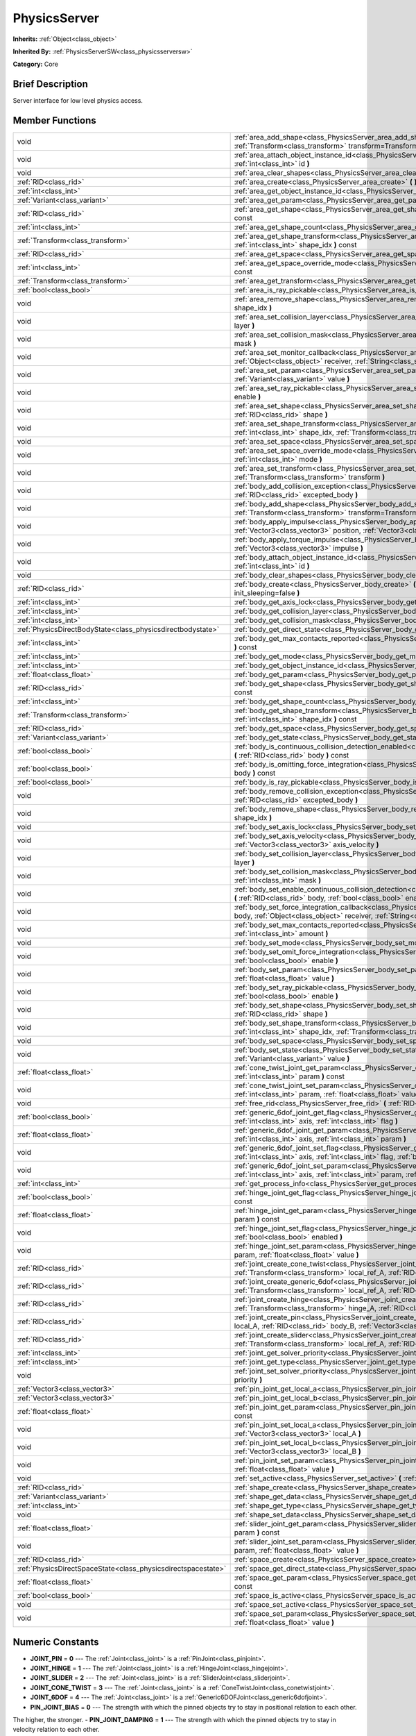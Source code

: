 .. Generated automatically by doc/tools/makerst.py in Godot's source tree.
.. DO NOT EDIT THIS FILE, but the PhysicsServer.xml source instead.
.. The source is found in doc/classes or modules/<name>/doc_classes.

.. _class_PhysicsServer:

PhysicsServer
=============

**Inherits:** :ref:`Object<class_object>`

**Inherited By:** :ref:`PhysicsServerSW<class_physicsserversw>`

**Category:** Core

Brief Description
-----------------

Server interface for low level physics access.

Member Functions
----------------

+----------------------------------------------------------------+-------------------------------------------------------------------------------------------------------------------------------------------------------------------------------------------------------------------------------------------------------------------+
| void                                                           | :ref:`area_add_shape<class_PhysicsServer_area_add_shape>` **(** :ref:`RID<class_rid>` area, :ref:`RID<class_rid>` shape, :ref:`Transform<class_transform>` transform=Transform( 1, 0, 0, 0, 1, 0, 0, 0, 1, 0, 0, 0 ) **)**                                        |
+----------------------------------------------------------------+-------------------------------------------------------------------------------------------------------------------------------------------------------------------------------------------------------------------------------------------------------------------+
| void                                                           | :ref:`area_attach_object_instance_id<class_PhysicsServer_area_attach_object_instance_id>` **(** :ref:`RID<class_rid>` area, :ref:`int<class_int>` id **)**                                                                                                        |
+----------------------------------------------------------------+-------------------------------------------------------------------------------------------------------------------------------------------------------------------------------------------------------------------------------------------------------------------+
| void                                                           | :ref:`area_clear_shapes<class_PhysicsServer_area_clear_shapes>` **(** :ref:`RID<class_rid>` area **)**                                                                                                                                                            |
+----------------------------------------------------------------+-------------------------------------------------------------------------------------------------------------------------------------------------------------------------------------------------------------------------------------------------------------------+
| :ref:`RID<class_rid>`                                          | :ref:`area_create<class_PhysicsServer_area_create>` **(** **)**                                                                                                                                                                                                   |
+----------------------------------------------------------------+-------------------------------------------------------------------------------------------------------------------------------------------------------------------------------------------------------------------------------------------------------------------+
| :ref:`int<class_int>`                                          | :ref:`area_get_object_instance_id<class_PhysicsServer_area_get_object_instance_id>` **(** :ref:`RID<class_rid>` area **)** const                                                                                                                                  |
+----------------------------------------------------------------+-------------------------------------------------------------------------------------------------------------------------------------------------------------------------------------------------------------------------------------------------------------------+
| :ref:`Variant<class_variant>`                                  | :ref:`area_get_param<class_PhysicsServer_area_get_param>` **(** :ref:`RID<class_rid>` area, :ref:`int<class_int>` param **)** const                                                                                                                               |
+----------------------------------------------------------------+-------------------------------------------------------------------------------------------------------------------------------------------------------------------------------------------------------------------------------------------------------------------+
| :ref:`RID<class_rid>`                                          | :ref:`area_get_shape<class_PhysicsServer_area_get_shape>` **(** :ref:`RID<class_rid>` area, :ref:`int<class_int>` shape_idx **)** const                                                                                                                           |
+----------------------------------------------------------------+-------------------------------------------------------------------------------------------------------------------------------------------------------------------------------------------------------------------------------------------------------------------+
| :ref:`int<class_int>`                                          | :ref:`area_get_shape_count<class_PhysicsServer_area_get_shape_count>` **(** :ref:`RID<class_rid>` area **)** const                                                                                                                                                |
+----------------------------------------------------------------+-------------------------------------------------------------------------------------------------------------------------------------------------------------------------------------------------------------------------------------------------------------------+
| :ref:`Transform<class_transform>`                              | :ref:`area_get_shape_transform<class_PhysicsServer_area_get_shape_transform>` **(** :ref:`RID<class_rid>` area, :ref:`int<class_int>` shape_idx **)** const                                                                                                       |
+----------------------------------------------------------------+-------------------------------------------------------------------------------------------------------------------------------------------------------------------------------------------------------------------------------------------------------------------+
| :ref:`RID<class_rid>`                                          | :ref:`area_get_space<class_PhysicsServer_area_get_space>` **(** :ref:`RID<class_rid>` area **)** const                                                                                                                                                            |
+----------------------------------------------------------------+-------------------------------------------------------------------------------------------------------------------------------------------------------------------------------------------------------------------------------------------------------------------+
| :ref:`int<class_int>`                                          | :ref:`area_get_space_override_mode<class_PhysicsServer_area_get_space_override_mode>` **(** :ref:`RID<class_rid>` area **)** const                                                                                                                                |
+----------------------------------------------------------------+-------------------------------------------------------------------------------------------------------------------------------------------------------------------------------------------------------------------------------------------------------------------+
| :ref:`Transform<class_transform>`                              | :ref:`area_get_transform<class_PhysicsServer_area_get_transform>` **(** :ref:`RID<class_rid>` area **)** const                                                                                                                                                    |
+----------------------------------------------------------------+-------------------------------------------------------------------------------------------------------------------------------------------------------------------------------------------------------------------------------------------------------------------+
| :ref:`bool<class_bool>`                                        | :ref:`area_is_ray_pickable<class_PhysicsServer_area_is_ray_pickable>` **(** :ref:`RID<class_rid>` area **)** const                                                                                                                                                |
+----------------------------------------------------------------+-------------------------------------------------------------------------------------------------------------------------------------------------------------------------------------------------------------------------------------------------------------------+
| void                                                           | :ref:`area_remove_shape<class_PhysicsServer_area_remove_shape>` **(** :ref:`RID<class_rid>` area, :ref:`int<class_int>` shape_idx **)**                                                                                                                           |
+----------------------------------------------------------------+-------------------------------------------------------------------------------------------------------------------------------------------------------------------------------------------------------------------------------------------------------------------+
| void                                                           | :ref:`area_set_collision_layer<class_PhysicsServer_area_set_collision_layer>` **(** :ref:`RID<class_rid>` area, :ref:`int<class_int>` layer **)**                                                                                                                 |
+----------------------------------------------------------------+-------------------------------------------------------------------------------------------------------------------------------------------------------------------------------------------------------------------------------------------------------------------+
| void                                                           | :ref:`area_set_collision_mask<class_PhysicsServer_area_set_collision_mask>` **(** :ref:`RID<class_rid>` area, :ref:`int<class_int>` mask **)**                                                                                                                    |
+----------------------------------------------------------------+-------------------------------------------------------------------------------------------------------------------------------------------------------------------------------------------------------------------------------------------------------------------+
| void                                                           | :ref:`area_set_monitor_callback<class_PhysicsServer_area_set_monitor_callback>` **(** :ref:`RID<class_rid>` area, :ref:`Object<class_object>` receiver, :ref:`String<class_string>` method **)**                                                                  |
+----------------------------------------------------------------+-------------------------------------------------------------------------------------------------------------------------------------------------------------------------------------------------------------------------------------------------------------------+
| void                                                           | :ref:`area_set_param<class_PhysicsServer_area_set_param>` **(** :ref:`RID<class_rid>` area, :ref:`int<class_int>` param, :ref:`Variant<class_variant>` value **)**                                                                                                |
+----------------------------------------------------------------+-------------------------------------------------------------------------------------------------------------------------------------------------------------------------------------------------------------------------------------------------------------------+
| void                                                           | :ref:`area_set_ray_pickable<class_PhysicsServer_area_set_ray_pickable>` **(** :ref:`RID<class_rid>` area, :ref:`bool<class_bool>` enable **)**                                                                                                                    |
+----------------------------------------------------------------+-------------------------------------------------------------------------------------------------------------------------------------------------------------------------------------------------------------------------------------------------------------------+
| void                                                           | :ref:`area_set_shape<class_PhysicsServer_area_set_shape>` **(** :ref:`RID<class_rid>` area, :ref:`int<class_int>` shape_idx, :ref:`RID<class_rid>` shape **)**                                                                                                    |
+----------------------------------------------------------------+-------------------------------------------------------------------------------------------------------------------------------------------------------------------------------------------------------------------------------------------------------------------+
| void                                                           | :ref:`area_set_shape_transform<class_PhysicsServer_area_set_shape_transform>` **(** :ref:`RID<class_rid>` area, :ref:`int<class_int>` shape_idx, :ref:`Transform<class_transform>` transform **)**                                                                |
+----------------------------------------------------------------+-------------------------------------------------------------------------------------------------------------------------------------------------------------------------------------------------------------------------------------------------------------------+
| void                                                           | :ref:`area_set_space<class_PhysicsServer_area_set_space>` **(** :ref:`RID<class_rid>` area, :ref:`RID<class_rid>` space **)**                                                                                                                                     |
+----------------------------------------------------------------+-------------------------------------------------------------------------------------------------------------------------------------------------------------------------------------------------------------------------------------------------------------------+
| void                                                           | :ref:`area_set_space_override_mode<class_PhysicsServer_area_set_space_override_mode>` **(** :ref:`RID<class_rid>` area, :ref:`int<class_int>` mode **)**                                                                                                          |
+----------------------------------------------------------------+-------------------------------------------------------------------------------------------------------------------------------------------------------------------------------------------------------------------------------------------------------------------+
| void                                                           | :ref:`area_set_transform<class_PhysicsServer_area_set_transform>` **(** :ref:`RID<class_rid>` area, :ref:`Transform<class_transform>` transform **)**                                                                                                             |
+----------------------------------------------------------------+-------------------------------------------------------------------------------------------------------------------------------------------------------------------------------------------------------------------------------------------------------------------+
| void                                                           | :ref:`body_add_collision_exception<class_PhysicsServer_body_add_collision_exception>` **(** :ref:`RID<class_rid>` body, :ref:`RID<class_rid>` excepted_body **)**                                                                                                 |
+----------------------------------------------------------------+-------------------------------------------------------------------------------------------------------------------------------------------------------------------------------------------------------------------------------------------------------------------+
| void                                                           | :ref:`body_add_shape<class_PhysicsServer_body_add_shape>` **(** :ref:`RID<class_rid>` body, :ref:`RID<class_rid>` shape, :ref:`Transform<class_transform>` transform=Transform( 1, 0, 0, 0, 1, 0, 0, 0, 1, 0, 0, 0 ) **)**                                        |
+----------------------------------------------------------------+-------------------------------------------------------------------------------------------------------------------------------------------------------------------------------------------------------------------------------------------------------------------+
| void                                                           | :ref:`body_apply_impulse<class_PhysicsServer_body_apply_impulse>` **(** :ref:`RID<class_rid>` body, :ref:`Vector3<class_vector3>` position, :ref:`Vector3<class_vector3>` impulse **)**                                                                           |
+----------------------------------------------------------------+-------------------------------------------------------------------------------------------------------------------------------------------------------------------------------------------------------------------------------------------------------------------+
| void                                                           | :ref:`body_apply_torque_impulse<class_PhysicsServer_body_apply_torque_impulse>` **(** :ref:`RID<class_rid>` body, :ref:`Vector3<class_vector3>` impulse **)**                                                                                                     |
+----------------------------------------------------------------+-------------------------------------------------------------------------------------------------------------------------------------------------------------------------------------------------------------------------------------------------------------------+
| void                                                           | :ref:`body_attach_object_instance_id<class_PhysicsServer_body_attach_object_instance_id>` **(** :ref:`RID<class_rid>` body, :ref:`int<class_int>` id **)**                                                                                                        |
+----------------------------------------------------------------+-------------------------------------------------------------------------------------------------------------------------------------------------------------------------------------------------------------------------------------------------------------------+
| void                                                           | :ref:`body_clear_shapes<class_PhysicsServer_body_clear_shapes>` **(** :ref:`RID<class_rid>` body **)**                                                                                                                                                            |
+----------------------------------------------------------------+-------------------------------------------------------------------------------------------------------------------------------------------------------------------------------------------------------------------------------------------------------------------+
| :ref:`RID<class_rid>`                                          | :ref:`body_create<class_PhysicsServer_body_create>` **(** :ref:`int<class_int>` mode=2, :ref:`bool<class_bool>` init_sleeping=false **)**                                                                                                                         |
+----------------------------------------------------------------+-------------------------------------------------------------------------------------------------------------------------------------------------------------------------------------------------------------------------------------------------------------------+
| :ref:`int<class_int>`                                          | :ref:`body_get_axis_lock<class_PhysicsServer_body_get_axis_lock>` **(** :ref:`RID<class_rid>` body **)** const                                                                                                                                                    |
+----------------------------------------------------------------+-------------------------------------------------------------------------------------------------------------------------------------------------------------------------------------------------------------------------------------------------------------------+
| :ref:`int<class_int>`                                          | :ref:`body_get_collision_layer<class_PhysicsServer_body_get_collision_layer>` **(** :ref:`RID<class_rid>` body **)** const                                                                                                                                        |
+----------------------------------------------------------------+-------------------------------------------------------------------------------------------------------------------------------------------------------------------------------------------------------------------------------------------------------------------+
| :ref:`int<class_int>`                                          | :ref:`body_get_collision_mask<class_PhysicsServer_body_get_collision_mask>` **(** :ref:`RID<class_rid>` body **)** const                                                                                                                                          |
+----------------------------------------------------------------+-------------------------------------------------------------------------------------------------------------------------------------------------------------------------------------------------------------------------------------------------------------------+
| :ref:`PhysicsDirectBodyState<class_physicsdirectbodystate>`    | :ref:`body_get_direct_state<class_PhysicsServer_body_get_direct_state>` **(** :ref:`RID<class_rid>` body **)**                                                                                                                                                    |
+----------------------------------------------------------------+-------------------------------------------------------------------------------------------------------------------------------------------------------------------------------------------------------------------------------------------------------------------+
| :ref:`int<class_int>`                                          | :ref:`body_get_max_contacts_reported<class_PhysicsServer_body_get_max_contacts_reported>` **(** :ref:`RID<class_rid>` body **)** const                                                                                                                            |
+----------------------------------------------------------------+-------------------------------------------------------------------------------------------------------------------------------------------------------------------------------------------------------------------------------------------------------------------+
| :ref:`int<class_int>`                                          | :ref:`body_get_mode<class_PhysicsServer_body_get_mode>` **(** :ref:`RID<class_rid>` body **)** const                                                                                                                                                              |
+----------------------------------------------------------------+-------------------------------------------------------------------------------------------------------------------------------------------------------------------------------------------------------------------------------------------------------------------+
| :ref:`int<class_int>`                                          | :ref:`body_get_object_instance_id<class_PhysicsServer_body_get_object_instance_id>` **(** :ref:`RID<class_rid>` body **)** const                                                                                                                                  |
+----------------------------------------------------------------+-------------------------------------------------------------------------------------------------------------------------------------------------------------------------------------------------------------------------------------------------------------------+
| :ref:`float<class_float>`                                      | :ref:`body_get_param<class_PhysicsServer_body_get_param>` **(** :ref:`RID<class_rid>` body, :ref:`int<class_int>` param **)** const                                                                                                                               |
+----------------------------------------------------------------+-------------------------------------------------------------------------------------------------------------------------------------------------------------------------------------------------------------------------------------------------------------------+
| :ref:`RID<class_rid>`                                          | :ref:`body_get_shape<class_PhysicsServer_body_get_shape>` **(** :ref:`RID<class_rid>` body, :ref:`int<class_int>` shape_idx **)** const                                                                                                                           |
+----------------------------------------------------------------+-------------------------------------------------------------------------------------------------------------------------------------------------------------------------------------------------------------------------------------------------------------------+
| :ref:`int<class_int>`                                          | :ref:`body_get_shape_count<class_PhysicsServer_body_get_shape_count>` **(** :ref:`RID<class_rid>` body **)** const                                                                                                                                                |
+----------------------------------------------------------------+-------------------------------------------------------------------------------------------------------------------------------------------------------------------------------------------------------------------------------------------------------------------+
| :ref:`Transform<class_transform>`                              | :ref:`body_get_shape_transform<class_PhysicsServer_body_get_shape_transform>` **(** :ref:`RID<class_rid>` body, :ref:`int<class_int>` shape_idx **)** const                                                                                                       |
+----------------------------------------------------------------+-------------------------------------------------------------------------------------------------------------------------------------------------------------------------------------------------------------------------------------------------------------------+
| :ref:`RID<class_rid>`                                          | :ref:`body_get_space<class_PhysicsServer_body_get_space>` **(** :ref:`RID<class_rid>` body **)** const                                                                                                                                                            |
+----------------------------------------------------------------+-------------------------------------------------------------------------------------------------------------------------------------------------------------------------------------------------------------------------------------------------------------------+
| :ref:`Variant<class_variant>`                                  | :ref:`body_get_state<class_PhysicsServer_body_get_state>` **(** :ref:`RID<class_rid>` body, :ref:`int<class_int>` state **)** const                                                                                                                               |
+----------------------------------------------------------------+-------------------------------------------------------------------------------------------------------------------------------------------------------------------------------------------------------------------------------------------------------------------+
| :ref:`bool<class_bool>`                                        | :ref:`body_is_continuous_collision_detection_enabled<class_PhysicsServer_body_is_continuous_collision_detection_enabled>` **(** :ref:`RID<class_rid>` body **)** const                                                                                            |
+----------------------------------------------------------------+-------------------------------------------------------------------------------------------------------------------------------------------------------------------------------------------------------------------------------------------------------------------+
| :ref:`bool<class_bool>`                                        | :ref:`body_is_omitting_force_integration<class_PhysicsServer_body_is_omitting_force_integration>` **(** :ref:`RID<class_rid>` body **)** const                                                                                                                    |
+----------------------------------------------------------------+-------------------------------------------------------------------------------------------------------------------------------------------------------------------------------------------------------------------------------------------------------------------+
| :ref:`bool<class_bool>`                                        | :ref:`body_is_ray_pickable<class_PhysicsServer_body_is_ray_pickable>` **(** :ref:`RID<class_rid>` body **)** const                                                                                                                                                |
+----------------------------------------------------------------+-------------------------------------------------------------------------------------------------------------------------------------------------------------------------------------------------------------------------------------------------------------------+
| void                                                           | :ref:`body_remove_collision_exception<class_PhysicsServer_body_remove_collision_exception>` **(** :ref:`RID<class_rid>` body, :ref:`RID<class_rid>` excepted_body **)**                                                                                           |
+----------------------------------------------------------------+-------------------------------------------------------------------------------------------------------------------------------------------------------------------------------------------------------------------------------------------------------------------+
| void                                                           | :ref:`body_remove_shape<class_PhysicsServer_body_remove_shape>` **(** :ref:`RID<class_rid>` body, :ref:`int<class_int>` shape_idx **)**                                                                                                                           |
+----------------------------------------------------------------+-------------------------------------------------------------------------------------------------------------------------------------------------------------------------------------------------------------------------------------------------------------------+
| void                                                           | :ref:`body_set_axis_lock<class_PhysicsServer_body_set_axis_lock>` **(** :ref:`RID<class_rid>` body, :ref:`int<class_int>` axis **)**                                                                                                                              |
+----------------------------------------------------------------+-------------------------------------------------------------------------------------------------------------------------------------------------------------------------------------------------------------------------------------------------------------------+
| void                                                           | :ref:`body_set_axis_velocity<class_PhysicsServer_body_set_axis_velocity>` **(** :ref:`RID<class_rid>` body, :ref:`Vector3<class_vector3>` axis_velocity **)**                                                                                                     |
+----------------------------------------------------------------+-------------------------------------------------------------------------------------------------------------------------------------------------------------------------------------------------------------------------------------------------------------------+
| void                                                           | :ref:`body_set_collision_layer<class_PhysicsServer_body_set_collision_layer>` **(** :ref:`RID<class_rid>` body, :ref:`int<class_int>` layer **)**                                                                                                                 |
+----------------------------------------------------------------+-------------------------------------------------------------------------------------------------------------------------------------------------------------------------------------------------------------------------------------------------------------------+
| void                                                           | :ref:`body_set_collision_mask<class_PhysicsServer_body_set_collision_mask>` **(** :ref:`RID<class_rid>` body, :ref:`int<class_int>` mask **)**                                                                                                                    |
+----------------------------------------------------------------+-------------------------------------------------------------------------------------------------------------------------------------------------------------------------------------------------------------------------------------------------------------------+
| void                                                           | :ref:`body_set_enable_continuous_collision_detection<class_PhysicsServer_body_set_enable_continuous_collision_detection>` **(** :ref:`RID<class_rid>` body, :ref:`bool<class_bool>` enable **)**                                                                  |
+----------------------------------------------------------------+-------------------------------------------------------------------------------------------------------------------------------------------------------------------------------------------------------------------------------------------------------------------+
| void                                                           | :ref:`body_set_force_integration_callback<class_PhysicsServer_body_set_force_integration_callback>` **(** :ref:`RID<class_rid>` body, :ref:`Object<class_object>` receiver, :ref:`String<class_string>` method, :ref:`Variant<class_variant>` userdata=null **)** |
+----------------------------------------------------------------+-------------------------------------------------------------------------------------------------------------------------------------------------------------------------------------------------------------------------------------------------------------------+
| void                                                           | :ref:`body_set_max_contacts_reported<class_PhysicsServer_body_set_max_contacts_reported>` **(** :ref:`RID<class_rid>` body, :ref:`int<class_int>` amount **)**                                                                                                    |
+----------------------------------------------------------------+-------------------------------------------------------------------------------------------------------------------------------------------------------------------------------------------------------------------------------------------------------------------+
| void                                                           | :ref:`body_set_mode<class_PhysicsServer_body_set_mode>` **(** :ref:`RID<class_rid>` body, :ref:`int<class_int>` mode **)**                                                                                                                                        |
+----------------------------------------------------------------+-------------------------------------------------------------------------------------------------------------------------------------------------------------------------------------------------------------------------------------------------------------------+
| void                                                           | :ref:`body_set_omit_force_integration<class_PhysicsServer_body_set_omit_force_integration>` **(** :ref:`RID<class_rid>` body, :ref:`bool<class_bool>` enable **)**                                                                                                |
+----------------------------------------------------------------+-------------------------------------------------------------------------------------------------------------------------------------------------------------------------------------------------------------------------------------------------------------------+
| void                                                           | :ref:`body_set_param<class_PhysicsServer_body_set_param>` **(** :ref:`RID<class_rid>` body, :ref:`int<class_int>` param, :ref:`float<class_float>` value **)**                                                                                                    |
+----------------------------------------------------------------+-------------------------------------------------------------------------------------------------------------------------------------------------------------------------------------------------------------------------------------------------------------------+
| void                                                           | :ref:`body_set_ray_pickable<class_PhysicsServer_body_set_ray_pickable>` **(** :ref:`RID<class_rid>` body, :ref:`bool<class_bool>` enable **)**                                                                                                                    |
+----------------------------------------------------------------+-------------------------------------------------------------------------------------------------------------------------------------------------------------------------------------------------------------------------------------------------------------------+
| void                                                           | :ref:`body_set_shape<class_PhysicsServer_body_set_shape>` **(** :ref:`RID<class_rid>` body, :ref:`int<class_int>` shape_idx, :ref:`RID<class_rid>` shape **)**                                                                                                    |
+----------------------------------------------------------------+-------------------------------------------------------------------------------------------------------------------------------------------------------------------------------------------------------------------------------------------------------------------+
| void                                                           | :ref:`body_set_shape_transform<class_PhysicsServer_body_set_shape_transform>` **(** :ref:`RID<class_rid>` body, :ref:`int<class_int>` shape_idx, :ref:`Transform<class_transform>` transform **)**                                                                |
+----------------------------------------------------------------+-------------------------------------------------------------------------------------------------------------------------------------------------------------------------------------------------------------------------------------------------------------------+
| void                                                           | :ref:`body_set_space<class_PhysicsServer_body_set_space>` **(** :ref:`RID<class_rid>` body, :ref:`RID<class_rid>` space **)**                                                                                                                                     |
+----------------------------------------------------------------+-------------------------------------------------------------------------------------------------------------------------------------------------------------------------------------------------------------------------------------------------------------------+
| void                                                           | :ref:`body_set_state<class_PhysicsServer_body_set_state>` **(** :ref:`RID<class_rid>` body, :ref:`int<class_int>` state, :ref:`Variant<class_variant>` value **)**                                                                                                |
+----------------------------------------------------------------+-------------------------------------------------------------------------------------------------------------------------------------------------------------------------------------------------------------------------------------------------------------------+
| :ref:`float<class_float>`                                      | :ref:`cone_twist_joint_get_param<class_PhysicsServer_cone_twist_joint_get_param>` **(** :ref:`RID<class_rid>` joint, :ref:`int<class_int>` param **)** const                                                                                                      |
+----------------------------------------------------------------+-------------------------------------------------------------------------------------------------------------------------------------------------------------------------------------------------------------------------------------------------------------------+
| void                                                           | :ref:`cone_twist_joint_set_param<class_PhysicsServer_cone_twist_joint_set_param>` **(** :ref:`RID<class_rid>` joint, :ref:`int<class_int>` param, :ref:`float<class_float>` value **)**                                                                           |
+----------------------------------------------------------------+-------------------------------------------------------------------------------------------------------------------------------------------------------------------------------------------------------------------------------------------------------------------+
| void                                                           | :ref:`free_rid<class_PhysicsServer_free_rid>` **(** :ref:`RID<class_rid>` rid **)**                                                                                                                                                                               |
+----------------------------------------------------------------+-------------------------------------------------------------------------------------------------------------------------------------------------------------------------------------------------------------------------------------------------------------------+
| :ref:`bool<class_bool>`                                        | :ref:`generic_6dof_joint_get_flag<class_PhysicsServer_generic_6dof_joint_get_flag>` **(** :ref:`RID<class_rid>` joint, :ref:`int<class_int>` axis, :ref:`int<class_int>` flag **)**                                                                               |
+----------------------------------------------------------------+-------------------------------------------------------------------------------------------------------------------------------------------------------------------------------------------------------------------------------------------------------------------+
| :ref:`float<class_float>`                                      | :ref:`generic_6dof_joint_get_param<class_PhysicsServer_generic_6dof_joint_get_param>` **(** :ref:`RID<class_rid>` joint, :ref:`int<class_int>` axis, :ref:`int<class_int>` param **)**                                                                            |
+----------------------------------------------------------------+-------------------------------------------------------------------------------------------------------------------------------------------------------------------------------------------------------------------------------------------------------------------+
| void                                                           | :ref:`generic_6dof_joint_set_flag<class_PhysicsServer_generic_6dof_joint_set_flag>` **(** :ref:`RID<class_rid>` joint, :ref:`int<class_int>` axis, :ref:`int<class_int>` flag, :ref:`bool<class_bool>` enable **)**                                               |
+----------------------------------------------------------------+-------------------------------------------------------------------------------------------------------------------------------------------------------------------------------------------------------------------------------------------------------------------+
| void                                                           | :ref:`generic_6dof_joint_set_param<class_PhysicsServer_generic_6dof_joint_set_param>` **(** :ref:`RID<class_rid>` joint, :ref:`int<class_int>` axis, :ref:`int<class_int>` param, :ref:`float<class_float>` value **)**                                           |
+----------------------------------------------------------------+-------------------------------------------------------------------------------------------------------------------------------------------------------------------------------------------------------------------------------------------------------------------+
| :ref:`int<class_int>`                                          | :ref:`get_process_info<class_PhysicsServer_get_process_info>` **(** :ref:`int<class_int>` process_info **)**                                                                                                                                                      |
+----------------------------------------------------------------+-------------------------------------------------------------------------------------------------------------------------------------------------------------------------------------------------------------------------------------------------------------------+
| :ref:`bool<class_bool>`                                        | :ref:`hinge_joint_get_flag<class_PhysicsServer_hinge_joint_get_flag>` **(** :ref:`RID<class_rid>` joint, :ref:`int<class_int>` flag **)** const                                                                                                                   |
+----------------------------------------------------------------+-------------------------------------------------------------------------------------------------------------------------------------------------------------------------------------------------------------------------------------------------------------------+
| :ref:`float<class_float>`                                      | :ref:`hinge_joint_get_param<class_PhysicsServer_hinge_joint_get_param>` **(** :ref:`RID<class_rid>` joint, :ref:`int<class_int>` param **)** const                                                                                                                |
+----------------------------------------------------------------+-------------------------------------------------------------------------------------------------------------------------------------------------------------------------------------------------------------------------------------------------------------------+
| void                                                           | :ref:`hinge_joint_set_flag<class_PhysicsServer_hinge_joint_set_flag>` **(** :ref:`RID<class_rid>` joint, :ref:`int<class_int>` flag, :ref:`bool<class_bool>` enabled **)**                                                                                        |
+----------------------------------------------------------------+-------------------------------------------------------------------------------------------------------------------------------------------------------------------------------------------------------------------------------------------------------------------+
| void                                                           | :ref:`hinge_joint_set_param<class_PhysicsServer_hinge_joint_set_param>` **(** :ref:`RID<class_rid>` joint, :ref:`int<class_int>` param, :ref:`float<class_float>` value **)**                                                                                     |
+----------------------------------------------------------------+-------------------------------------------------------------------------------------------------------------------------------------------------------------------------------------------------------------------------------------------------------------------+
| :ref:`RID<class_rid>`                                          | :ref:`joint_create_cone_twist<class_PhysicsServer_joint_create_cone_twist>` **(** :ref:`RID<class_rid>` body_A, :ref:`Transform<class_transform>` local_ref_A, :ref:`RID<class_rid>` body_B, :ref:`Transform<class_transform>` local_ref_B **)**                  |
+----------------------------------------------------------------+-------------------------------------------------------------------------------------------------------------------------------------------------------------------------------------------------------------------------------------------------------------------+
| :ref:`RID<class_rid>`                                          | :ref:`joint_create_generic_6dof<class_PhysicsServer_joint_create_generic_6dof>` **(** :ref:`RID<class_rid>` body_A, :ref:`Transform<class_transform>` local_ref_A, :ref:`RID<class_rid>` body_B, :ref:`Transform<class_transform>` local_ref_B **)**              |
+----------------------------------------------------------------+-------------------------------------------------------------------------------------------------------------------------------------------------------------------------------------------------------------------------------------------------------------------+
| :ref:`RID<class_rid>`                                          | :ref:`joint_create_hinge<class_PhysicsServer_joint_create_hinge>` **(** :ref:`RID<class_rid>` body_A, :ref:`Transform<class_transform>` hinge_A, :ref:`RID<class_rid>` body_B, :ref:`Transform<class_transform>` hinge_B **)**                                    |
+----------------------------------------------------------------+-------------------------------------------------------------------------------------------------------------------------------------------------------------------------------------------------------------------------------------------------------------------+
| :ref:`RID<class_rid>`                                          | :ref:`joint_create_pin<class_PhysicsServer_joint_create_pin>` **(** :ref:`RID<class_rid>` body_A, :ref:`Vector3<class_vector3>` local_A, :ref:`RID<class_rid>` body_B, :ref:`Vector3<class_vector3>` local_B **)**                                                |
+----------------------------------------------------------------+-------------------------------------------------------------------------------------------------------------------------------------------------------------------------------------------------------------------------------------------------------------------+
| :ref:`RID<class_rid>`                                          | :ref:`joint_create_slider<class_PhysicsServer_joint_create_slider>` **(** :ref:`RID<class_rid>` body_A, :ref:`Transform<class_transform>` local_ref_A, :ref:`RID<class_rid>` body_B, :ref:`Transform<class_transform>` local_ref_B **)**                          |
+----------------------------------------------------------------+-------------------------------------------------------------------------------------------------------------------------------------------------------------------------------------------------------------------------------------------------------------------+
| :ref:`int<class_int>`                                          | :ref:`joint_get_solver_priority<class_PhysicsServer_joint_get_solver_priority>` **(** :ref:`RID<class_rid>` joint **)** const                                                                                                                                     |
+----------------------------------------------------------------+-------------------------------------------------------------------------------------------------------------------------------------------------------------------------------------------------------------------------------------------------------------------+
| :ref:`int<class_int>`                                          | :ref:`joint_get_type<class_PhysicsServer_joint_get_type>` **(** :ref:`RID<class_rid>` joint **)** const                                                                                                                                                           |
+----------------------------------------------------------------+-------------------------------------------------------------------------------------------------------------------------------------------------------------------------------------------------------------------------------------------------------------------+
| void                                                           | :ref:`joint_set_solver_priority<class_PhysicsServer_joint_set_solver_priority>` **(** :ref:`RID<class_rid>` joint, :ref:`int<class_int>` priority **)**                                                                                                           |
+----------------------------------------------------------------+-------------------------------------------------------------------------------------------------------------------------------------------------------------------------------------------------------------------------------------------------------------------+
| :ref:`Vector3<class_vector3>`                                  | :ref:`pin_joint_get_local_a<class_PhysicsServer_pin_joint_get_local_a>` **(** :ref:`RID<class_rid>` joint **)** const                                                                                                                                             |
+----------------------------------------------------------------+-------------------------------------------------------------------------------------------------------------------------------------------------------------------------------------------------------------------------------------------------------------------+
| :ref:`Vector3<class_vector3>`                                  | :ref:`pin_joint_get_local_b<class_PhysicsServer_pin_joint_get_local_b>` **(** :ref:`RID<class_rid>` joint **)** const                                                                                                                                             |
+----------------------------------------------------------------+-------------------------------------------------------------------------------------------------------------------------------------------------------------------------------------------------------------------------------------------------------------------+
| :ref:`float<class_float>`                                      | :ref:`pin_joint_get_param<class_PhysicsServer_pin_joint_get_param>` **(** :ref:`RID<class_rid>` joint, :ref:`int<class_int>` param **)** const                                                                                                                    |
+----------------------------------------------------------------+-------------------------------------------------------------------------------------------------------------------------------------------------------------------------------------------------------------------------------------------------------------------+
| void                                                           | :ref:`pin_joint_set_local_a<class_PhysicsServer_pin_joint_set_local_a>` **(** :ref:`RID<class_rid>` joint, :ref:`Vector3<class_vector3>` local_A **)**                                                                                                            |
+----------------------------------------------------------------+-------------------------------------------------------------------------------------------------------------------------------------------------------------------------------------------------------------------------------------------------------------------+
| void                                                           | :ref:`pin_joint_set_local_b<class_PhysicsServer_pin_joint_set_local_b>` **(** :ref:`RID<class_rid>` joint, :ref:`Vector3<class_vector3>` local_B **)**                                                                                                            |
+----------------------------------------------------------------+-------------------------------------------------------------------------------------------------------------------------------------------------------------------------------------------------------------------------------------------------------------------+
| void                                                           | :ref:`pin_joint_set_param<class_PhysicsServer_pin_joint_set_param>` **(** :ref:`RID<class_rid>` joint, :ref:`int<class_int>` param, :ref:`float<class_float>` value **)**                                                                                         |
+----------------------------------------------------------------+-------------------------------------------------------------------------------------------------------------------------------------------------------------------------------------------------------------------------------------------------------------------+
| void                                                           | :ref:`set_active<class_PhysicsServer_set_active>` **(** :ref:`bool<class_bool>` active **)**                                                                                                                                                                      |
+----------------------------------------------------------------+-------------------------------------------------------------------------------------------------------------------------------------------------------------------------------------------------------------------------------------------------------------------+
| :ref:`RID<class_rid>`                                          | :ref:`shape_create<class_PhysicsServer_shape_create>` **(** :ref:`int<class_int>` type **)**                                                                                                                                                                      |
+----------------------------------------------------------------+-------------------------------------------------------------------------------------------------------------------------------------------------------------------------------------------------------------------------------------------------------------------+
| :ref:`Variant<class_variant>`                                  | :ref:`shape_get_data<class_PhysicsServer_shape_get_data>` **(** :ref:`RID<class_rid>` shape **)** const                                                                                                                                                           |
+----------------------------------------------------------------+-------------------------------------------------------------------------------------------------------------------------------------------------------------------------------------------------------------------------------------------------------------------+
| :ref:`int<class_int>`                                          | :ref:`shape_get_type<class_PhysicsServer_shape_get_type>` **(** :ref:`RID<class_rid>` shape **)** const                                                                                                                                                           |
+----------------------------------------------------------------+-------------------------------------------------------------------------------------------------------------------------------------------------------------------------------------------------------------------------------------------------------------------+
| void                                                           | :ref:`shape_set_data<class_PhysicsServer_shape_set_data>` **(** :ref:`RID<class_rid>` shape, :ref:`Variant<class_variant>` data **)**                                                                                                                             |
+----------------------------------------------------------------+-------------------------------------------------------------------------------------------------------------------------------------------------------------------------------------------------------------------------------------------------------------------+
| :ref:`float<class_float>`                                      | :ref:`slider_joint_get_param<class_PhysicsServer_slider_joint_get_param>` **(** :ref:`RID<class_rid>` joint, :ref:`int<class_int>` param **)** const                                                                                                              |
+----------------------------------------------------------------+-------------------------------------------------------------------------------------------------------------------------------------------------------------------------------------------------------------------------------------------------------------------+
| void                                                           | :ref:`slider_joint_set_param<class_PhysicsServer_slider_joint_set_param>` **(** :ref:`RID<class_rid>` joint, :ref:`int<class_int>` param, :ref:`float<class_float>` value **)**                                                                                   |
+----------------------------------------------------------------+-------------------------------------------------------------------------------------------------------------------------------------------------------------------------------------------------------------------------------------------------------------------+
| :ref:`RID<class_rid>`                                          | :ref:`space_create<class_PhysicsServer_space_create>` **(** **)**                                                                                                                                                                                                 |
+----------------------------------------------------------------+-------------------------------------------------------------------------------------------------------------------------------------------------------------------------------------------------------------------------------------------------------------------+
| :ref:`PhysicsDirectSpaceState<class_physicsdirectspacestate>`  | :ref:`space_get_direct_state<class_PhysicsServer_space_get_direct_state>` **(** :ref:`RID<class_rid>` space **)**                                                                                                                                                 |
+----------------------------------------------------------------+-------------------------------------------------------------------------------------------------------------------------------------------------------------------------------------------------------------------------------------------------------------------+
| :ref:`float<class_float>`                                      | :ref:`space_get_param<class_PhysicsServer_space_get_param>` **(** :ref:`RID<class_rid>` space, :ref:`int<class_int>` param **)** const                                                                                                                            |
+----------------------------------------------------------------+-------------------------------------------------------------------------------------------------------------------------------------------------------------------------------------------------------------------------------------------------------------------+
| :ref:`bool<class_bool>`                                        | :ref:`space_is_active<class_PhysicsServer_space_is_active>` **(** :ref:`RID<class_rid>` space **)** const                                                                                                                                                         |
+----------------------------------------------------------------+-------------------------------------------------------------------------------------------------------------------------------------------------------------------------------------------------------------------------------------------------------------------+
| void                                                           | :ref:`space_set_active<class_PhysicsServer_space_set_active>` **(** :ref:`RID<class_rid>` space, :ref:`bool<class_bool>` active **)**                                                                                                                             |
+----------------------------------------------------------------+-------------------------------------------------------------------------------------------------------------------------------------------------------------------------------------------------------------------------------------------------------------------+
| void                                                           | :ref:`space_set_param<class_PhysicsServer_space_set_param>` **(** :ref:`RID<class_rid>` space, :ref:`int<class_int>` param, :ref:`float<class_float>` value **)**                                                                                                 |
+----------------------------------------------------------------+-------------------------------------------------------------------------------------------------------------------------------------------------------------------------------------------------------------------------------------------------------------------+

Numeric Constants
-----------------

- **JOINT_PIN** = **0** --- The :ref:`Joint<class_joint>` is a :ref:`PinJoint<class_pinjoint>`.
- **JOINT_HINGE** = **1** --- The :ref:`Joint<class_joint>` is a :ref:`HingeJoint<class_hingejoint>`.
- **JOINT_SLIDER** = **2** --- The :ref:`Joint<class_joint>` is a :ref:`SliderJoint<class_sliderjoint>`.
- **JOINT_CONE_TWIST** = **3** --- The :ref:`Joint<class_joint>` is a :ref:`ConeTwistJoint<class_conetwistjoint>`.
- **JOINT_6DOF** = **4** --- The :ref:`Joint<class_joint>` is a :ref:`Generic6DOFJoint<class_generic6dofjoint>`.
- **PIN_JOINT_BIAS** = **0** --- The strength with which the pinned objects try to stay in positional relation to each other.

The higher, the stronger.
- **PIN_JOINT_DAMPING** = **1** --- The strength with which the pinned objects try to stay in velocity relation to each other.

The higher, the stronger.
- **PIN_JOINT_IMPULSE_CLAMP** = **2** --- If above 0, this value is the maximum value for an impulse that this Joint puts on it's ends.
- **HINGE_JOINT_BIAS** = **0** --- The speed with wich the two bodies get pulled together when they move in different directions.
- **HINGE_JOINT_LIMIT_UPPER** = **1** --- The maximum rotation across the Hinge.
- **HINGE_JOINT_LIMIT_LOWER** = **2** --- The minimum rotation across the Hinge.
- **HINGE_JOINT_LIMIT_BIAS** = **3** --- The speed with which the rotation across the axis perpendicular to the hinge gets corrected.
- **HINGE_JOINT_LIMIT_SOFTNESS** = **4**
- **HINGE_JOINT_LIMIT_RELAXATION** = **5** --- The lower this value, the more the rotation gets slowed down.
- **HINGE_JOINT_MOTOR_TARGET_VELOCITY** = **6** --- Target speed for the motor.
- **HINGE_JOINT_MOTOR_MAX_IMPULSE** = **7** --- Maximum acceleration for the motor.
- **HINGE_JOINT_FLAG_USE_LIMIT** = **0** --- If ``true`` the Hinge has a maximum and a minimum rotation.
- **HINGE_JOINT_FLAG_ENABLE_MOTOR** = **1** --- If ``true`` a motor turns the Hinge
- **SLIDER_JOINT_LINEAR_LIMIT_UPPER** = **0** --- The maximum difference between the pivot points on their x-axis before damping happens.
- **SLIDER_JOINT_LINEAR_LIMIT_LOWER** = **1** --- The minimum difference between the pivot points on their x-axis before damping happens.
- **SLIDER_JOINT_LINEAR_LIMIT_SOFTNESS** = **2** --- A factor applied to the movement accross the slider axis once the limits get surpassed. The lower, the slower the movement.
- **SLIDER_JOINT_LINEAR_LIMIT_RESTITUTION** = **3** --- The amount of restitution once the limits are surpassed. The lower, the more velocityenergy gets lost.
- **SLIDER_JOINT_LINEAR_LIMIT_DAMPING** = **4** --- The amount of damping once the slider limits are surpassed.
- **SLIDER_JOINT_LINEAR_MOTION_SOFTNESS** = **5** --- A factor applied to the movement accross the slider axis as long as the slider is in the limits. The lower, the slower the movement.
- **SLIDER_JOINT_LINEAR_MOTION_RESTITUTION** = **6** --- The amount of restitution inside the slider limits.
- **SLIDER_JOINT_LINEAR_MOTION_DAMPING** = **7** --- The amount of damping inside the slider limits.
- **SLIDER_JOINT_LINEAR_ORTHOGONAL_SOFTNESS** = **8** --- A factor applied to the movement accross axes orthogonal to the slider.
- **SLIDER_JOINT_LINEAR_ORTHOGONAL_RESTITUTION** = **9** --- The amount of restitution when movement is accross axes orthogonal to the slider.
- **SLIDER_JOINT_LINEAR_ORTHOGONAL_DAMPING** = **10** --- The amount of damping when movement is accross axes orthogonal to the slider.
- **SLIDER_JOINT_ANGULAR_LIMIT_UPPER** = **11** --- The upper limit of rotation in the slider.
- **SLIDER_JOINT_ANGULAR_LIMIT_LOWER** = **12** --- The lower limit of rotation in the slider.
- **SLIDER_JOINT_ANGULAR_LIMIT_SOFTNESS** = **13** --- A factor applied to the all rotation once the limit is surpassed.
- **SLIDER_JOINT_ANGULAR_LIMIT_RESTITUTION** = **14** --- The amount of restitution of the rotation when the limit is surpassed.
- **SLIDER_JOINT_ANGULAR_LIMIT_DAMPING** = **15** --- The amount of damping of the rotation when the limit is surpassed.
- **SLIDER_JOINT_ANGULAR_MOTION_SOFTNESS** = **16** --- A factor that gets applied to the all rotation in the limits.
- **SLIDER_JOINT_ANGULAR_MOTION_RESTITUTION** = **17** --- The amount of restitution of the rotation in the limits.
- **SLIDER_JOINT_ANGULAR_MOTION_DAMPING** = **18** --- The amount of damping of the rotation in the limits.
- **SLIDER_JOINT_ANGULAR_ORTHOGONAL_SOFTNESS** = **19** --- A factor that gets applied to the all rotation across axes orthogonal to the slider.
- **SLIDER_JOINT_ANGULAR_ORTHOGONAL_RESTITUTION** = **20** --- The amount of restitution of the rotation across axes orthogonal to the slider.
- **SLIDER_JOINT_ANGULAR_ORTHOGONAL_DAMPING** = **21** --- The amount of damping of the rotation across axes orthogonal to the slider.
- **SLIDER_JOINT_MAX** = **22** --- End flag of SLIDER_JOINT\_\* constants, used internally.
- **CONE_TWIST_JOINT_SWING_SPAN** = **0** --- Swing is rotation from side to side, around the axis perpendicular to the twist axis.

The swing span defines, how much rotation will not get corrected allong the swing axis.

Could be defined as looseness in the :ref:`ConeTwistJoint<class_conetwistjoint>`.

If below 0.05, this behaviour is locked. Default value: ``PI/4``.
- **CONE_TWIST_JOINT_TWIST_SPAN** = **1** --- Twist is the rotation around the twist axis, this value defined how far the joint can twist.

Twist is locked if below 0.05.
- **CONE_TWIST_JOINT_BIAS** = **2** --- The speed with which the swing or twist will take place.

The higher, the faster.
- **CONE_TWIST_JOINT_SOFTNESS** = **3** --- The ease with which the Joint twists, if it's too low, it takes more force to twist the joint.
- **CONE_TWIST_JOINT_RELAXATION** = **4** --- Defines, how fast the swing- and twist-speed-difference on both sides gets synced.
- **G6DOF_JOINT_LINEAR_LOWER_LIMIT** = **0** --- The minimum difference between the pivot points' axes.
- **G6DOF_JOINT_LINEAR_UPPER_LIMIT** = **1** --- The maximum difference between the pivot points' axes.
- **G6DOF_JOINT_LINEAR_LIMIT_SOFTNESS** = **2** --- A factor that gets applied to the movement accross the axes. The lower, the slower the movement.
- **G6DOF_JOINT_LINEAR_RESTITUTION** = **3** --- The amount of restitution on the axes movement. The lower, the more velocity-energy gets lost.
- **G6DOF_JOINT_LINEAR_DAMPING** = **4** --- The amount of damping that happens at the linear motion across the axes.
- **G6DOF_JOINT_ANGULAR_LOWER_LIMIT** = **5** --- The minimum rotation in negative direction to break loose and rotate arround the axes.
- **G6DOF_JOINT_ANGULAR_UPPER_LIMIT** = **6** --- The minimum rotation in positive direction to break loose and rotate arround the axes.
- **G6DOF_JOINT_ANGULAR_LIMIT_SOFTNESS** = **7** --- A factor that gets multiplied onto all rotations accross the axes.
- **G6DOF_JOINT_ANGULAR_DAMPING** = **8** --- The amount of rotational damping accross the axes. The lower, the more dampening occurs.
- **G6DOF_JOINT_ANGULAR_RESTITUTION** = **9** --- The amount of rotational restitution accross the axes. The lower, the more restitution occurs.
- **G6DOF_JOINT_ANGULAR_FORCE_LIMIT** = **10** --- The maximum amount of force that can occur, when rotating arround the axes.
- **G6DOF_JOINT_ANGULAR_ERP** = **11** --- When correcting the crossing of limits in rotation accross the axes, this error tolerance factor defines how much the correction gets slowed down. The lower, the slower.
- **G6DOF_JOINT_ANGULAR_MOTOR_TARGET_VELOCITY** = **12** --- Target speed for the motor at the axes.
- **G6DOF_JOINT_ANGULAR_MOTOR_FORCE_LIMIT** = **13** --- Maximum acceleration for the motor at the axes.
- **G6DOF_JOINT_FLAG_ENABLE_LINEAR_LIMIT** = **0** --- If ``set`` there is linear motion possible within the given limits.
- **G6DOF_JOINT_FLAG_ENABLE_ANGULAR_LIMIT** = **1** --- If ``set`` there is rotational motion possible.
- **G6DOF_JOINT_FLAG_ENABLE_MOTOR** = **2** --- If ``set`` there is a rotational motor across these axes.
- **SHAPE_PLANE** = **0** --- The :ref:`Shape<class_shape>` is a :ref:`PlaneShape<class_planeshape>`.
- **SHAPE_RAY** = **1** --- The :ref:`Shape<class_shape>` is a :ref:`RayShape<class_rayshape>`.
- **SHAPE_SPHERE** = **2** --- The :ref:`Shape<class_shape>` is a :ref:`SphereShape<class_sphereshape>`.
- **SHAPE_BOX** = **3** --- The :ref:`Shape<class_shape>` is a :ref:`BoxShape<class_boxshape>`.
- **SHAPE_CAPSULE** = **4** --- The :ref:`Shape<class_shape>` is a :ref:`CapsuleShape<class_capsuleshape>`.
- **SHAPE_CONVEX_POLYGON** = **5** --- The :ref:`Shape<class_shape>` is a :ref:`ConvexPolygonShape<class_convexpolygonshape>`.
- **SHAPE_CONCAVE_POLYGON** = **6** --- The :ref:`Shape<class_shape>` is a :ref:`ConcavePolygonShape<class_concavepolygonshape>`.
- **SHAPE_HEIGHTMAP** = **7** --- The :ref:`Shape<class_shape>` is a HeightMapShape.
- **SHAPE_CUSTOM** = **8** --- This constant is used internally by the engine. Any attempt to create this kind of shape results in an error.
- **AREA_PARAM_GRAVITY** = **0** --- Constant to set/get gravity strength in an area.
- **AREA_PARAM_GRAVITY_VECTOR** = **1** --- Constant to set/get gravity vector/center in an area.
- **AREA_PARAM_GRAVITY_IS_POINT** = **2** --- Constant to set/get whether the gravity vector of an area is a direction, or a center point.
- **AREA_PARAM_GRAVITY_DISTANCE_SCALE** = **3** --- Constant to set/get the falloff factor for point gravity of an area. The greater this value is, the faster the strength of gravity decreases with the square of distance.
- **AREA_PARAM_GRAVITY_POINT_ATTENUATION** = **4** --- This constant was used to set/get the falloff factor for point gravity. It has been superseded by AREA_PARAM_GRAVITY_DISTANCE_SCALE.
- **AREA_PARAM_LINEAR_DAMP** = **5** --- Constant to set/get the linear dampening factor of an area.
- **AREA_PARAM_ANGULAR_DAMP** = **6** --- Constant to set/get the angular dampening factor of an area.
- **AREA_PARAM_PRIORITY** = **7** --- Constant to set/get the priority (order of processing) of an area.
- **AREA_SPACE_OVERRIDE_DISABLED** = **0** --- This area does not affect gravity/damp. These are generally areas that exist only to detect collisions, and objects entering or exiting them.
- **AREA_SPACE_OVERRIDE_COMBINE** = **1** --- This area adds its gravity/damp values to whatever has been calculated so far. This way, many overlapping areas can combine their physics to make interesting effects.
- **AREA_SPACE_OVERRIDE_COMBINE_REPLACE** = **2** --- This area adds its gravity/damp values to whatever has been calculated so far. Then stops taking into account the rest of the areas, even the default one.
- **AREA_SPACE_OVERRIDE_REPLACE** = **3** --- This area replaces any gravity/damp, even the default one, and stops taking into account the rest of the areas.
- **AREA_SPACE_OVERRIDE_REPLACE_COMBINE** = **4** --- This area replaces any gravity/damp calculated so far, but keeps calculating the rest of the areas, down to the default one.
- **BODY_MODE_STATIC** = **0** --- Constant for static bodies.
- **BODY_MODE_KINEMATIC** = **1** --- Constant for kinematic bodies.
- **BODY_MODE_RIGID** = **2** --- Constant for rigid bodies.
- **BODY_MODE_CHARACTER** = **3** --- Constant for rigid bodies in character mode. In this mode, a body can not rotate, and only its linear velocity is affected by physics.
- **BODY_PARAM_BOUNCE** = **0** --- Constant to set/get a body's bounce factor.
- **BODY_PARAM_FRICTION** = **1** --- Constant to set/get a body's friction.
- **BODY_PARAM_MASS** = **2** --- Constant to set/get a body's mass.
- **BODY_PARAM_GRAVITY_SCALE** = **3** --- Constant to set/get a body's gravity multiplier.
- **BODY_PARAM_LINEAR_DAMP** = **4** --- Constant to set/get a body's linear dampening factor.
- **BODY_PARAM_ANGULAR_DAMP** = **5** --- Constant to set/get a body's angular dampening factor.
- **BODY_PARAM_MAX** = **6** --- This is the last ID for body parameters. Any attempt to set this property is ignored. Any attempt to get it returns 0.
- **BODY_STATE_TRANSFORM** = **0** --- Constant to set/get the current transform matrix of the body.
- **BODY_STATE_LINEAR_VELOCITY** = **1** --- Constant to set/get the current linear velocity of the body.
- **BODY_STATE_ANGULAR_VELOCITY** = **2** --- Constant to set/get the current angular velocity of the body.
- **BODY_STATE_SLEEPING** = **3** --- Constant to sleep/wake up a body, or to get whether it is sleeping.
- **BODY_STATE_CAN_SLEEP** = **4** --- Constant to set/get whether the body can sleep.
- **AREA_BODY_ADDED** = **0** --- The value of the first parameter and area callback function receives, when an object enters one of its shapes.
- **AREA_BODY_REMOVED** = **1** --- The value of the first parameter and area callback function receives, when an object exits one of its shapes.
- **INFO_ACTIVE_OBJECTS** = **0** --- Constant to get the number of objects that are not sleeping.
- **INFO_COLLISION_PAIRS** = **1** --- Constant to get the number of possible collisions.
- **INFO_ISLAND_COUNT** = **2** --- Constant to get the number of space regions where a collision could occur.
- **SPACE_PARAM_CONTACT_RECYCLE_RADIUS** = **0** --- Constant to set/get the maximum distance a pair of bodies has to move before their collision status has to be recalculated.
- **SPACE_PARAM_CONTACT_MAX_SEPARATION** = **1** --- Constant to set/get the maximum distance a shape can be from another before they are considered separated.
- **SPACE_PARAM_BODY_MAX_ALLOWED_PENETRATION** = **2** --- Constant to set/get the maximum distance a shape can penetrate another shape before it is considered a collision.
- **SPACE_PARAM_BODY_LINEAR_VELOCITY_SLEEP_THRESHOLD** = **3** --- Constant to set/get the threshold linear velocity of activity. A body marked as potentially inactive for both linear and angular velocity will be put to sleep after the time given.
- **SPACE_PARAM_BODY_ANGULAR_VELOCITY_SLEEP_THRESHOLD** = **4** --- Constant to set/get the threshold angular velocity of activity. A body marked as potentially inactive for both linear and angular velocity will be put to sleep after the time given.
- **SPACE_PARAM_BODY_TIME_TO_SLEEP** = **5** --- Constant to set/get the maximum time of activity. A body marked as potentially inactive for both linear and angular velocity will be put to sleep after this time.
- **SPACE_PARAM_BODY_ANGULAR_VELOCITY_DAMP_RATIO** = **6**
- **SPACE_PARAM_CONSTRAINT_DEFAULT_BIAS** = **7** --- Constant to set/get the default solver bias for all physics constraints. A solver bias is a factor controlling how much two objects "rebound", after violating a constraint, to avoid leaving them in that state because of numerical imprecision.
- **BODY_AXIS_LOCK_DISABLED** = **0** --- The Body can rotate and move freely.
- **BODY_AXIS_LOCK_X** = **1** --- The Body cannot move across x axis can only rotate across x axis.
- **BODY_AXIS_LOCK_Y** = **2** --- The Body cannot move across y axis can only rotate across y axis.
- **BODY_AXIS_LOCK_Z** = **3** --- The Body cannot move across z axis can only rotate across z axis.

Description
-----------

Everything related to physics in 3D.

Member Function Description
---------------------------

.. _class_PhysicsServer_area_add_shape:

- void **area_add_shape** **(** :ref:`RID<class_rid>` area, :ref:`RID<class_rid>` shape, :ref:`Transform<class_transform>` transform=Transform( 1, 0, 0, 0, 1, 0, 0, 0, 1, 0, 0, 0 ) **)**

Adds a shape to the area, along with a transform matrix. Shapes are usually referenced by their index, so you should track which shape has a given index.

.. _class_PhysicsServer_area_attach_object_instance_id:

- void **area_attach_object_instance_id** **(** :ref:`RID<class_rid>` area, :ref:`int<class_int>` id **)**

Assigns the area to a descendant of :ref:`Object<class_object>`, so it can exist in the node tree.

.. _class_PhysicsServer_area_clear_shapes:

- void **area_clear_shapes** **(** :ref:`RID<class_rid>` area **)**

Removes all shapes from an area. It does not delete the shapes, so they can be reassigned later.

.. _class_PhysicsServer_area_create:

- :ref:`RID<class_rid>` **area_create** **(** **)**

Creates an :ref:`Area<class_area>`.

.. _class_PhysicsServer_area_get_object_instance_id:

- :ref:`int<class_int>` **area_get_object_instance_id** **(** :ref:`RID<class_rid>` area **)** const

Gets the instance ID of the object the area is assigned to.

.. _class_PhysicsServer_area_get_param:

- :ref:`Variant<class_variant>` **area_get_param** **(** :ref:`RID<class_rid>` area, :ref:`int<class_int>` param **)** const

Returns an area parameter value. A list of available parameters is on the AREA_PARAM\_\* constants.

.. _class_PhysicsServer_area_get_shape:

- :ref:`RID<class_rid>` **area_get_shape** **(** :ref:`RID<class_rid>` area, :ref:`int<class_int>` shape_idx **)** const

Returns the :ref:`RID<class_rid>` of the nth shape of an area.

.. _class_PhysicsServer_area_get_shape_count:

- :ref:`int<class_int>` **area_get_shape_count** **(** :ref:`RID<class_rid>` area **)** const

Returns the number of shapes assigned to an area.

.. _class_PhysicsServer_area_get_shape_transform:

- :ref:`Transform<class_transform>` **area_get_shape_transform** **(** :ref:`RID<class_rid>` area, :ref:`int<class_int>` shape_idx **)** const

Returns the transform matrix of a shape within an area.

.. _class_PhysicsServer_area_get_space:

- :ref:`RID<class_rid>` **area_get_space** **(** :ref:`RID<class_rid>` area **)** const

Returns the space assigned to the area.

.. _class_PhysicsServer_area_get_space_override_mode:

- :ref:`int<class_int>` **area_get_space_override_mode** **(** :ref:`RID<class_rid>` area **)** const

Returns the space override mode for the area.

.. _class_PhysicsServer_area_get_transform:

- :ref:`Transform<class_transform>` **area_get_transform** **(** :ref:`RID<class_rid>` area **)** const

Returns the transform matrix for an area.

.. _class_PhysicsServer_area_is_ray_pickable:

- :ref:`bool<class_bool>` **area_is_ray_pickable** **(** :ref:`RID<class_rid>` area **)** const

If ``true`` area collides with rays.

.. _class_PhysicsServer_area_remove_shape:

- void **area_remove_shape** **(** :ref:`RID<class_rid>` area, :ref:`int<class_int>` shape_idx **)**

Removes a shape from an area. It does not delete the shape, so it can be reassigned later.

.. _class_PhysicsServer_area_set_collision_layer:

- void **area_set_collision_layer** **(** :ref:`RID<class_rid>` area, :ref:`int<class_int>` layer **)**

Assigns the area to one or many physics layers.

.. _class_PhysicsServer_area_set_collision_mask:

- void **area_set_collision_mask** **(** :ref:`RID<class_rid>` area, :ref:`int<class_int>` mask **)**

Sets which physics layers the area will monitor.

.. _class_PhysicsServer_area_set_monitor_callback:

- void **area_set_monitor_callback** **(** :ref:`RID<class_rid>` area, :ref:`Object<class_object>` receiver, :ref:`String<class_string>` method **)**

Sets the function to call when any body/area enters or exits the area. This callback will be called for any object interacting with the area, and takes five parameters:

1: AREA_BODY_ADDED or AREA_BODY_REMOVED, depending on whether the object entered or exited the area.

2: :ref:`RID<class_rid>` of the object that entered/exited the area.

3: Instance ID of the object that entered/exited the area.

4: The shape index of the object that entered/exited the area.

5: The shape index of the area where the object entered/exited.

.. _class_PhysicsServer_area_set_param:

- void **area_set_param** **(** :ref:`RID<class_rid>` area, :ref:`int<class_int>` param, :ref:`Variant<class_variant>` value **)**

Sets the value for an area parameter. A list of available parameters is on the AREA_PARAM\_\* constants.

.. _class_PhysicsServer_area_set_ray_pickable:

- void **area_set_ray_pickable** **(** :ref:`RID<class_rid>` area, :ref:`bool<class_bool>` enable **)**

Sets object pickable with rays.

.. _class_PhysicsServer_area_set_shape:

- void **area_set_shape** **(** :ref:`RID<class_rid>` area, :ref:`int<class_int>` shape_idx, :ref:`RID<class_rid>` shape **)**

Substitutes a given area shape by another. The old shape is selected by its index, the new one by its :ref:`RID<class_rid>`.

.. _class_PhysicsServer_area_set_shape_transform:

- void **area_set_shape_transform** **(** :ref:`RID<class_rid>` area, :ref:`int<class_int>` shape_idx, :ref:`Transform<class_transform>` transform **)**

Sets the transform matrix for an area shape.

.. _class_PhysicsServer_area_set_space:

- void **area_set_space** **(** :ref:`RID<class_rid>` area, :ref:`RID<class_rid>` space **)**

Assigns a space to the area.

.. _class_PhysicsServer_area_set_space_override_mode:

- void **area_set_space_override_mode** **(** :ref:`RID<class_rid>` area, :ref:`int<class_int>` mode **)**

Sets the space override mode for the area. The modes are described in the constants AREA_SPACE_OVERRIDE\_\*.

.. _class_PhysicsServer_area_set_transform:

- void **area_set_transform** **(** :ref:`RID<class_rid>` area, :ref:`Transform<class_transform>` transform **)**

Sets the transform matrix for an area.

.. _class_PhysicsServer_body_add_collision_exception:

- void **body_add_collision_exception** **(** :ref:`RID<class_rid>` body, :ref:`RID<class_rid>` excepted_body **)**

Adds a body to the list of bodies exempt from collisions.

.. _class_PhysicsServer_body_add_shape:

- void **body_add_shape** **(** :ref:`RID<class_rid>` body, :ref:`RID<class_rid>` shape, :ref:`Transform<class_transform>` transform=Transform( 1, 0, 0, 0, 1, 0, 0, 0, 1, 0, 0, 0 ) **)**

Adds a shape to the body, along with a transform matrix. Shapes are usually referenced by their index, so you should track which shape has a given index.

.. _class_PhysicsServer_body_apply_impulse:

- void **body_apply_impulse** **(** :ref:`RID<class_rid>` body, :ref:`Vector3<class_vector3>` position, :ref:`Vector3<class_vector3>` impulse **)**

Gives the body a push at a ``position`` in the direction of the ``impulse``.

.. _class_PhysicsServer_body_apply_torque_impulse:

- void **body_apply_torque_impulse** **(** :ref:`RID<class_rid>` body, :ref:`Vector3<class_vector3>` impulse **)**

Gives the body a push to rotate it.

.. _class_PhysicsServer_body_attach_object_instance_id:

- void **body_attach_object_instance_id** **(** :ref:`RID<class_rid>` body, :ref:`int<class_int>` id **)**

Assigns the area to a descendant of :ref:`Object<class_object>`, so it can exist in the node tree.

.. _class_PhysicsServer_body_clear_shapes:

- void **body_clear_shapes** **(** :ref:`RID<class_rid>` body **)**

Removes all shapes from a body.

.. _class_PhysicsServer_body_create:

- :ref:`RID<class_rid>` **body_create** **(** :ref:`int<class_int>` mode=2, :ref:`bool<class_bool>` init_sleeping=false **)**

Creates a physics body. The first parameter can be any value from constants BODY_MODE\*, for the type of body created. Additionally, the body can be created in sleeping state to save processing time.

.. _class_PhysicsServer_body_get_axis_lock:

- :ref:`int<class_int>` **body_get_axis_lock** **(** :ref:`RID<class_rid>` body **)** const

Gets the information, which Axis is locked if any. The can be any calue from the constants BODY_AXIS_LOCK\*

.. _class_PhysicsServer_body_get_collision_layer:

- :ref:`int<class_int>` **body_get_collision_layer** **(** :ref:`RID<class_rid>` body **)** const

Returns the physics layer or layers a body belongs to.

.. _class_PhysicsServer_body_get_collision_mask:

- :ref:`int<class_int>` **body_get_collision_mask** **(** :ref:`RID<class_rid>` body **)** const

Returns the physics layer or layers a body can collide with.

-

.. _class_PhysicsServer_body_get_direct_state:

- :ref:`PhysicsDirectBodyState<class_physicsdirectbodystate>` **body_get_direct_state** **(** :ref:`RID<class_rid>` body **)**

Returns the :ref:`PhysicsDirectBodyState<class_physicsdirectbodystate>` of the body.

.. _class_PhysicsServer_body_get_max_contacts_reported:

- :ref:`int<class_int>` **body_get_max_contacts_reported** **(** :ref:`RID<class_rid>` body **)** const

Returns the maximum contacts that can be reported. See :ref:`body_set_max_contacts_reported<class_PhysicsServer_body_set_max_contacts_reported>`.

.. _class_PhysicsServer_body_get_mode:

- :ref:`int<class_int>` **body_get_mode** **(** :ref:`RID<class_rid>` body **)** const

Returns the body mode.

.. _class_PhysicsServer_body_get_object_instance_id:

- :ref:`int<class_int>` **body_get_object_instance_id** **(** :ref:`RID<class_rid>` body **)** const

Gets the instance ID of the object the area is assigned to.

.. _class_PhysicsServer_body_get_param:

- :ref:`float<class_float>` **body_get_param** **(** :ref:`RID<class_rid>` body, :ref:`int<class_int>` param **)** const

Returns the value of a body parameter. A list of available parameters is on the BODY_PARAM\_\* constants.

.. _class_PhysicsServer_body_get_shape:

- :ref:`RID<class_rid>` **body_get_shape** **(** :ref:`RID<class_rid>` body, :ref:`int<class_int>` shape_idx **)** const

Returns the :ref:`RID<class_rid>` of the nth shape of a body.

.. _class_PhysicsServer_body_get_shape_count:

- :ref:`int<class_int>` **body_get_shape_count** **(** :ref:`RID<class_rid>` body **)** const

Returns the number of shapes assigned to a body.

.. _class_PhysicsServer_body_get_shape_transform:

- :ref:`Transform<class_transform>` **body_get_shape_transform** **(** :ref:`RID<class_rid>` body, :ref:`int<class_int>` shape_idx **)** const

Returns the transform matrix of a body shape.

.. _class_PhysicsServer_body_get_space:

- :ref:`RID<class_rid>` **body_get_space** **(** :ref:`RID<class_rid>` body **)** const

Returns the :ref:`RID<class_rid>` of the space assigned to a body.

.. _class_PhysicsServer_body_get_state:

- :ref:`Variant<class_variant>` **body_get_state** **(** :ref:`RID<class_rid>` body, :ref:`int<class_int>` state **)** const

Returns a body state.

.. _class_PhysicsServer_body_is_continuous_collision_detection_enabled:

- :ref:`bool<class_bool>` **body_is_continuous_collision_detection_enabled** **(** :ref:`RID<class_rid>` body **)** const

If ``true`` the continuous collision detection mode is enabled.

.. _class_PhysicsServer_body_is_omitting_force_integration:

- :ref:`bool<class_bool>` **body_is_omitting_force_integration** **(** :ref:`RID<class_rid>` body **)** const

Returns whether a body uses a callback function to calculate its own physics (see :ref:`body_set_force_integration_callback<class_PhysicsServer_body_set_force_integration_callback>`).

.. _class_PhysicsServer_body_is_ray_pickable:

- :ref:`bool<class_bool>` **body_is_ray_pickable** **(** :ref:`RID<class_rid>` body **)** const

If ``true`` the body can be detected by rays

.. _class_PhysicsServer_body_remove_collision_exception:

- void **body_remove_collision_exception** **(** :ref:`RID<class_rid>` body, :ref:`RID<class_rid>` excepted_body **)**

Removes a body from the list of bodies exempt from collisions.

Continuous collision detection tries to predict where a moving body will collide, instead of moving it and correcting its movement if it collided.

.. _class_PhysicsServer_body_remove_shape:

- void **body_remove_shape** **(** :ref:`RID<class_rid>` body, :ref:`int<class_int>` shape_idx **)**

Removes a shape from a body. The shape is not deleted, so it can be reused afterwards.

.. _class_PhysicsServer_body_set_axis_lock:

- void **body_set_axis_lock** **(** :ref:`RID<class_rid>` body, :ref:`int<class_int>` axis **)**

Locks velocity along one axis to 0 and only allows rotation along this axis, can also be set to disabled which disables this functionality.

.. _class_PhysicsServer_body_set_axis_velocity:

- void **body_set_axis_velocity** **(** :ref:`RID<class_rid>` body, :ref:`Vector3<class_vector3>` axis_velocity **)**

Sets an axis velocity. The velocity in the given vector axis will be set as the given vector length. This is useful for jumping behavior.

.. _class_PhysicsServer_body_set_collision_layer:

- void **body_set_collision_layer** **(** :ref:`RID<class_rid>` body, :ref:`int<class_int>` layer **)**

Sets the physics layer or layers a body belongs to.

.. _class_PhysicsServer_body_set_collision_mask:

- void **body_set_collision_mask** **(** :ref:`RID<class_rid>` body, :ref:`int<class_int>` mask **)**

Sets the physics layer or layers a body can collide with.

.. _class_PhysicsServer_body_set_enable_continuous_collision_detection:

- void **body_set_enable_continuous_collision_detection** **(** :ref:`RID<class_rid>` body, :ref:`bool<class_bool>` enable **)**

If ``true`` the continuous collision detection mode is enabled.

Continuous collision detection tries to predict where a moving body will collide, instead of moving it and correcting its movement if it collided.

.. _class_PhysicsServer_body_set_force_integration_callback:

- void **body_set_force_integration_callback** **(** :ref:`RID<class_rid>` body, :ref:`Object<class_object>` receiver, :ref:`String<class_string>` method, :ref:`Variant<class_variant>` userdata=null **)**

Sets the function used to calculate physics for an object, if that object allows it (see :ref:`body_set_omit_force integration<class_PhysicsServer_body_set_omit_force integration>`).

.. _class_PhysicsServer_body_set_max_contacts_reported:

- void **body_set_max_contacts_reported** **(** :ref:`RID<class_rid>` body, :ref:`int<class_int>` amount **)**

Sets the maximum contacts to report. Bodies can keep a log of the contacts with other bodies, this is enabled by setting the maximum amount of contacts reported to a number greater than 0.

.. _class_PhysicsServer_body_set_mode:

- void **body_set_mode** **(** :ref:`RID<class_rid>` body, :ref:`int<class_int>` mode **)**

Sets the body mode, from one of the constants BODY_MODE\*.

.. _class_PhysicsServer_body_set_omit_force_integration:

- void **body_set_omit_force_integration** **(** :ref:`RID<class_rid>` body, :ref:`bool<class_bool>` enable **)**

Sets whether a body uses a callback function to calculate its own physics (see :ref:`body_set_force_integration_callback<class_PhysicsServer_body_set_force_integration_callback>`).

.. _class_PhysicsServer_body_set_param:

- void **body_set_param** **(** :ref:`RID<class_rid>` body, :ref:`int<class_int>` param, :ref:`float<class_float>` value **)**

Sets a body parameter. A list of available parameters is on the BODY_PARAM\_\* constants.

.. _class_PhysicsServer_body_set_ray_pickable:

- void **body_set_ray_pickable** **(** :ref:`RID<class_rid>` body, :ref:`bool<class_bool>` enable **)**

Sets the body pickable with rays if ``enabled`` is set.

.. _class_PhysicsServer_body_set_shape:

- void **body_set_shape** **(** :ref:`RID<class_rid>` body, :ref:`int<class_int>` shape_idx, :ref:`RID<class_rid>` shape **)**

Substitutes a given body shape by another. The old shape is selected by its index, the new one by its :ref:`RID<class_rid>`.

.. _class_PhysicsServer_body_set_shape_transform:

- void **body_set_shape_transform** **(** :ref:`RID<class_rid>` body, :ref:`int<class_int>` shape_idx, :ref:`Transform<class_transform>` transform **)**

Sets the transform matrix for a body shape.

.. _class_PhysicsServer_body_set_space:

- void **body_set_space** **(** :ref:`RID<class_rid>` body, :ref:`RID<class_rid>` space **)**

Assigns a space to the body (see :ref:`create_space<class_PhysicsServer_create_space>`).

.. _class_PhysicsServer_body_set_state:

- void **body_set_state** **(** :ref:`RID<class_rid>` body, :ref:`int<class_int>` state, :ref:`Variant<class_variant>` value **)**

Sets a body state (see BODY_STATE\* constants).

.. _class_PhysicsServer_cone_twist_joint_get_param:

- :ref:`float<class_float>` **cone_twist_joint_get_param** **(** :ref:`RID<class_rid>` joint, :ref:`int<class_int>` param **)** const

Gets a cone_twist_joint parameter (see CONE_TWIST_JOINT\* constants).

.. _class_PhysicsServer_cone_twist_joint_set_param:

- void **cone_twist_joint_set_param** **(** :ref:`RID<class_rid>` joint, :ref:`int<class_int>` param, :ref:`float<class_float>` value **)**

Sets a cone_twist_joint parameter (see CONE_TWIST_JOINT\* constants).

.. _class_PhysicsServer_free_rid:

- void **free_rid** **(** :ref:`RID<class_rid>` rid **)**

Destroys any of the objects created by PhysicsServer. If the :ref:`RID<class_rid>` passed is not one of the objects that can be created by PhysicsServer, an error will be sent to the console.

.. _class_PhysicsServer_generic_6dof_joint_get_flag:

- :ref:`bool<class_bool>` **generic_6dof_joint_get_flag** **(** :ref:`RID<class_rid>` joint, :ref:`int<class_int>` axis, :ref:`int<class_int>` flag **)**

Gets a generic_6_DOF_joint flag (see G6DOF_JOINT_FLAG\* constants).

.. _class_PhysicsServer_generic_6dof_joint_get_param:

- :ref:`float<class_float>` **generic_6dof_joint_get_param** **(** :ref:`RID<class_rid>` joint, :ref:`int<class_int>` axis, :ref:`int<class_int>` param **)**

Gets a generic_6_DOF_joint parameter (see G6DOF_JOINT\* constants without the G6DOF_JOINT_FLAG\*).

.. _class_PhysicsServer_generic_6dof_joint_set_flag:

- void **generic_6dof_joint_set_flag** **(** :ref:`RID<class_rid>` joint, :ref:`int<class_int>` axis, :ref:`int<class_int>` flag, :ref:`bool<class_bool>` enable **)**

Sets a generic_6_DOF_joint flag (see G6DOF_JOINT_FLAG\* constants).

.. _class_PhysicsServer_generic_6dof_joint_set_param:

- void **generic_6dof_joint_set_param** **(** :ref:`RID<class_rid>` joint, :ref:`int<class_int>` axis, :ref:`int<class_int>` param, :ref:`float<class_float>` value **)**

Sets a generic_6_DOF_joint parameter (see G6DOF_JOINT\* constants without the G6DOF_JOINT_FLAG\*).

.. _class_PhysicsServer_get_process_info:

- :ref:`int<class_int>` **get_process_info** **(** :ref:`int<class_int>` process_info **)**

Returns an Info defined by the ProcessInfo input given.

.. _class_PhysicsServer_hinge_joint_get_flag:

- :ref:`bool<class_bool>` **hinge_joint_get_flag** **(** :ref:`RID<class_rid>` joint, :ref:`int<class_int>` flag **)** const

Gets a hinge_joint flag (see HINGE_JOINT_FLAG\* constants).

.. _class_PhysicsServer_hinge_joint_get_param:

- :ref:`float<class_float>` **hinge_joint_get_param** **(** :ref:`RID<class_rid>` joint, :ref:`int<class_int>` param **)** const

Gets a hinge_joint parameter (see HINGE_JOINT\* constants without the HINGE_JOINT_FLAG\*).

.. _class_PhysicsServer_hinge_joint_set_flag:

- void **hinge_joint_set_flag** **(** :ref:`RID<class_rid>` joint, :ref:`int<class_int>` flag, :ref:`bool<class_bool>` enabled **)**

Sets a hinge_joint flag (see HINGE_JOINT_FLAG\* constants).

.. _class_PhysicsServer_hinge_joint_set_param:

- void **hinge_joint_set_param** **(** :ref:`RID<class_rid>` joint, :ref:`int<class_int>` param, :ref:`float<class_float>` value **)**

Sets a hinge_joint parameter (see HINGE_JOINT\* constants without the HINGE_JOINT_FLAG\*).

.. _class_PhysicsServer_joint_create_cone_twist:

- :ref:`RID<class_rid>` **joint_create_cone_twist** **(** :ref:`RID<class_rid>` body_A, :ref:`Transform<class_transform>` local_ref_A, :ref:`RID<class_rid>` body_B, :ref:`Transform<class_transform>` local_ref_B **)**

Creates a :ref:`ConeTwistJoint<class_conetwistjoint>`.

.. _class_PhysicsServer_joint_create_generic_6dof:

- :ref:`RID<class_rid>` **joint_create_generic_6dof** **(** :ref:`RID<class_rid>` body_A, :ref:`Transform<class_transform>` local_ref_A, :ref:`RID<class_rid>` body_B, :ref:`Transform<class_transform>` local_ref_B **)**

Creates a :ref:`Generic6DOFJoint<class_generic6dofjoint>`.

.. _class_PhysicsServer_joint_create_hinge:

- :ref:`RID<class_rid>` **joint_create_hinge** **(** :ref:`RID<class_rid>` body_A, :ref:`Transform<class_transform>` hinge_A, :ref:`RID<class_rid>` body_B, :ref:`Transform<class_transform>` hinge_B **)**

Creates a :ref:`HingeJoint<class_hingejoint>`.

.. _class_PhysicsServer_joint_create_pin:

- :ref:`RID<class_rid>` **joint_create_pin** **(** :ref:`RID<class_rid>` body_A, :ref:`Vector3<class_vector3>` local_A, :ref:`RID<class_rid>` body_B, :ref:`Vector3<class_vector3>` local_B **)**

Creates a :ref:`PinJoint<class_pinjoint>`.

.. _class_PhysicsServer_joint_create_slider:

- :ref:`RID<class_rid>` **joint_create_slider** **(** :ref:`RID<class_rid>` body_A, :ref:`Transform<class_transform>` local_ref_A, :ref:`RID<class_rid>` body_B, :ref:`Transform<class_transform>` local_ref_B **)**

Creates a :ref:`SliderJoint<class_sliderjoint>`.

.. _class_PhysicsServer_joint_get_solver_priority:

- :ref:`int<class_int>` **joint_get_solver_priority** **(** :ref:`RID<class_rid>` joint **)** const

Gets the priority value of the Joint.

.. _class_PhysicsServer_joint_get_type:

- :ref:`int<class_int>` **joint_get_type** **(** :ref:`RID<class_rid>` joint **)** const

Returns the type of the Joint.

.. _class_PhysicsServer_joint_set_solver_priority:

- void **joint_set_solver_priority** **(** :ref:`RID<class_rid>` joint, :ref:`int<class_int>` priority **)**

Sets the priority value of the Joint.

.. _class_PhysicsServer_pin_joint_get_local_a:

- :ref:`Vector3<class_vector3>` **pin_joint_get_local_a** **(** :ref:`RID<class_rid>` joint **)** const

Returns position of the joint in the local space of body a of the joint.

.. _class_PhysicsServer_pin_joint_get_local_b:

- :ref:`Vector3<class_vector3>` **pin_joint_get_local_b** **(** :ref:`RID<class_rid>` joint **)** const

Returns position of the joint in the local space of body b of the joint.

.. _class_PhysicsServer_pin_joint_get_param:

- :ref:`float<class_float>` **pin_joint_get_param** **(** :ref:`RID<class_rid>` joint, :ref:`int<class_int>` param **)** const

Gets a pin_joint parameter (see PIN_JOINT\* constants).

.. _class_PhysicsServer_pin_joint_set_local_a:

- void **pin_joint_set_local_a** **(** :ref:`RID<class_rid>` joint, :ref:`Vector3<class_vector3>` local_A **)**

Sets position of the joint in the local space of body a of the joint.

.. _class_PhysicsServer_pin_joint_set_local_b:

- void **pin_joint_set_local_b** **(** :ref:`RID<class_rid>` joint, :ref:`Vector3<class_vector3>` local_B **)**

Sets position of the joint in the local space of body b of the joint.

.. _class_PhysicsServer_pin_joint_set_param:

- void **pin_joint_set_param** **(** :ref:`RID<class_rid>` joint, :ref:`int<class_int>` param, :ref:`float<class_float>` value **)**

Sets a pin_joint parameter (see PIN_JOINT\* constants).

.. _class_PhysicsServer_set_active:

- void **set_active** **(** :ref:`bool<class_bool>` active **)**

Activates or deactivates the 3D physics engine.

.. _class_PhysicsServer_shape_create:

- :ref:`RID<class_rid>` **shape_create** **(** :ref:`int<class_int>` type **)**

Creates a shape of type SHAPE\_\*. Does not assign it to a body or an area. To do so, you must use :ref:`area_set_shape<class_PhysicsServer_area_set_shape>` or :ref:`body_set_shape<class_PhysicsServer_body_set_shape>`.

.. _class_PhysicsServer_shape_get_data:

- :ref:`Variant<class_variant>` **shape_get_data** **(** :ref:`RID<class_rid>` shape **)** const

Returns the shape data.

.. _class_PhysicsServer_shape_get_type:

- :ref:`int<class_int>` **shape_get_type** **(** :ref:`RID<class_rid>` shape **)** const

Returns the type of shape (see SHAPE\_\* constants).

.. _class_PhysicsServer_shape_set_data:

- void **shape_set_data** **(** :ref:`RID<class_rid>` shape, :ref:`Variant<class_variant>` data **)**

Sets the shape data that defines its shape and size. The data to be passed depends on the kind of shape created :ref:`shape_get_type<class_PhysicsServer_shape_get_type>`.

.. _class_PhysicsServer_slider_joint_get_param:

- :ref:`float<class_float>` **slider_joint_get_param** **(** :ref:`RID<class_rid>` joint, :ref:`int<class_int>` param **)** const

Gets a slider_joint parameter (see SLIDER_JOINT\* constants).

.. _class_PhysicsServer_slider_joint_set_param:

- void **slider_joint_set_param** **(** :ref:`RID<class_rid>` joint, :ref:`int<class_int>` param, :ref:`float<class_float>` value **)**

Gets a slider_joint parameter (see SLIDER_JOINT\* constants).

.. _class_PhysicsServer_space_create:

- :ref:`RID<class_rid>` **space_create** **(** **)**

Creates a space. A space is a collection of parameters for the physics engine that can be assigned to an area or a body. It can be assigned to an area with :ref:`area_set_space<class_PhysicsServer_area_set_space>`, or to a body with :ref:`body_set_space<class_PhysicsServer_body_set_space>`.

.. _class_PhysicsServer_space_get_direct_state:

- :ref:`PhysicsDirectSpaceState<class_physicsdirectspacestate>` **space_get_direct_state** **(** :ref:`RID<class_rid>` space **)**

Returns the state of a space, a :ref:`PhysicsDirectSpaceState<class_physicsdirectspacestate>`. This object can be used to make collision/intersection queries.

.. _class_PhysicsServer_space_get_param:

- :ref:`float<class_float>` **space_get_param** **(** :ref:`RID<class_rid>` space, :ref:`int<class_int>` param **)** const

Returns the value of a space parameter.

.. _class_PhysicsServer_space_is_active:

- :ref:`bool<class_bool>` **space_is_active** **(** :ref:`RID<class_rid>` space **)** const

Returns whether the space is active.

.. _class_PhysicsServer_space_set_active:

- void **space_set_active** **(** :ref:`RID<class_rid>` space, :ref:`bool<class_bool>` active **)**

Marks a space as active. It will not have an effect, unless it is assigned to an area or body.

.. _class_PhysicsServer_space_set_param:

- void **space_set_param** **(** :ref:`RID<class_rid>` space, :ref:`int<class_int>` param, :ref:`float<class_float>` value **)**

Sets the value for a space parameter. A list of available parameters is on the SPACE_PARAM\_\* constants.


